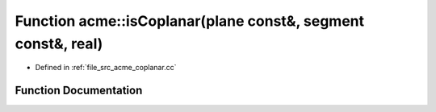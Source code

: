 .. _exhale_function_a00062_1a9ac0174140f04a60cc7798e65688e6b1:

Function acme::isCoplanar(plane const&, segment const&, real)
=============================================================

- Defined in :ref:`file_src_acme_coplanar.cc`


Function Documentation
----------------------


.. doxygenfunction:: acme::isCoplanar(plane const&, segment const&, real)
   :project: doc_cpp
   :project: doc_cpp
   :project: doc_cpp
   :project: doc_cpp
   :project: doc_cpp
   :project: doc_cpp
   :project: doc_cpp
   :project: doc_cpp
   :project: doc_cpp
   :project: doc_cpp
   :project: doc_cpp
   :project: doc_cpp
   :project: doc_cpp
   :project: doc_cpp
   :project: doc_cpp
   :project: doc_cpp
   :project: doc_cpp
   :project: doc_cpp
   :project: doc_cpp
   :project: doc_cpp
   :project: doc_cpp
   :project: doc_cpp
